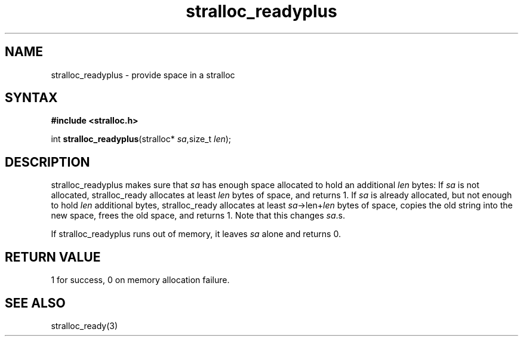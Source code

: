 .TH stralloc_readyplus 3
.SH NAME
stralloc_readyplus \- provide space in a stralloc
.SH SYNTAX
.B #include <stralloc.h>

int \fBstralloc_readyplus\fP(stralloc* \fIsa\fR,size_t \fIlen\fR);
.SH DESCRIPTION
stralloc_readyplus makes sure that \fIsa\fR has enough space allocated
to hold an additional \fIlen\fR bytes: If \fIsa\fR is not allocated,
stralloc_ready allocates at least \fIlen\fR bytes of space, and returns
1. If \fIsa\fR is already allocated, but not enough to hold \fIlen\fR
additional bytes, stralloc_ready allocates at least
\fIsa\fR->len+\fIlen\fR bytes of space, copies the old string into the
new space, frees the old space, and returns 1. Note that this changes
\fIsa\fR.s.

If stralloc_readyplus runs out of memory, it leaves \fIsa\fR alone and
returns 0.
.SH "RETURN VALUE"
1 for success, 0 on memory allocation failure.
.SH "SEE ALSO"
stralloc_ready(3)
